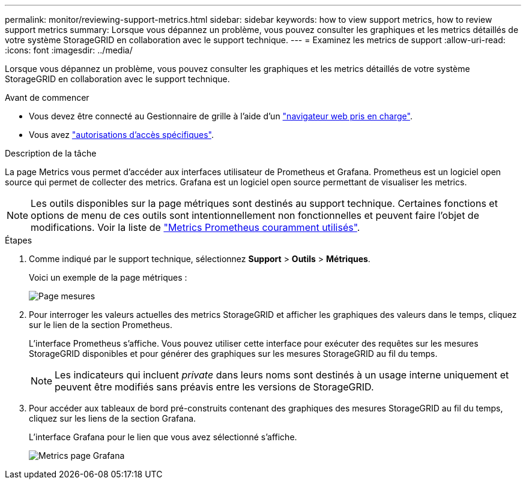 ---
permalink: monitor/reviewing-support-metrics.html 
sidebar: sidebar 
keywords: how to view support metrics, how to review support metrics 
summary: Lorsque vous dépannez un problème, vous pouvez consulter les graphiques et les metrics détaillés de votre système StorageGRID en collaboration avec le support technique. 
---
= Examinez les metrics de support
:allow-uri-read: 
:icons: font
:imagesdir: ../media/


[role="lead"]
Lorsque vous dépannez un problème, vous pouvez consulter les graphiques et les metrics détaillés de votre système StorageGRID en collaboration avec le support technique.

.Avant de commencer
* Vous devez être connecté au Gestionnaire de grille à l'aide d'un link:../admin/web-browser-requirements.html["navigateur web pris en charge"].
* Vous avez link:../admin/admin-group-permissions.html["autorisations d'accès spécifiques"].


.Description de la tâche
La page Metrics vous permet d'accéder aux interfaces utilisateur de Prometheus et Grafana. Prometheus est un logiciel open source qui permet de collecter des metrics. Grafana est un logiciel open source permettant de visualiser les metrics.


NOTE: Les outils disponibles sur la page métriques sont destinés au support technique. Certaines fonctions et options de menu de ces outils sont intentionnellement non fonctionnelles et peuvent faire l'objet de modifications. Voir la liste de link:commonly-used-prometheus-metrics.html["Metrics Prometheus couramment utilisés"].

.Étapes
. Comme indiqué par le support technique, sélectionnez *Support* > *Outils* > *Métriques*.
+
Voici un exemple de la page métriques :

+
image::../media/metrics_page.png[Page mesures]

. Pour interroger les valeurs actuelles des metrics StorageGRID et afficher les graphiques des valeurs dans le temps, cliquez sur le lien de la section Prometheus.
+
L'interface Prometheus s'affiche. Vous pouvez utiliser cette interface pour exécuter des requêtes sur les mesures StorageGRID disponibles et pour générer des graphiques sur les mesures StorageGRID au fil du temps.

+

NOTE: Les indicateurs qui incluent _private_ dans leurs noms sont destinés à un usage interne uniquement et peuvent être modifiés sans préavis entre les versions de StorageGRID.

. Pour accéder aux tableaux de bord pré-construits contenant des graphiques des mesures StorageGRID au fil du temps, cliquez sur les liens de la section Grafana.
+
L'interface Grafana pour le lien que vous avez sélectionné s'affiche.

+
image::../media/metrics_page_grafana.png[Metrics page Grafana]


